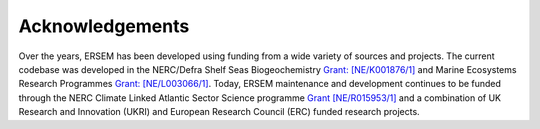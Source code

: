 .. _acknowledgments:

################
Acknowledgements
################

Over the years, ERSEM has been developed using funding from a wide variety of
sources and projects. The current codebase was developed in the NERC/Defra Shelf
Seas Biogeochemistry 
`Grant: [NE/K001876/1] <https://gtr.ukri.org/projects?ref=NE%2FK001876%2F1>`__ 
and Marine Ecosystems Research Programmes 
`Grant: [NE/L003066/1] <https://gtr.ukri.org/projects?ref=NE%2FL003066%2F1>`__.
Today, ERSEM maintenance and development continues to be funded through the NERC
Climate Linked Atlantic Sector Science programme 
`Grant [NE/R015953/1] <https://gtr.ukri.org/projects?ref=NE%2FR015953%2F1>`__ 
and a combination of UK Research and Innovation (UKRI) and European Research 
Council (ERC) funded research projects.
